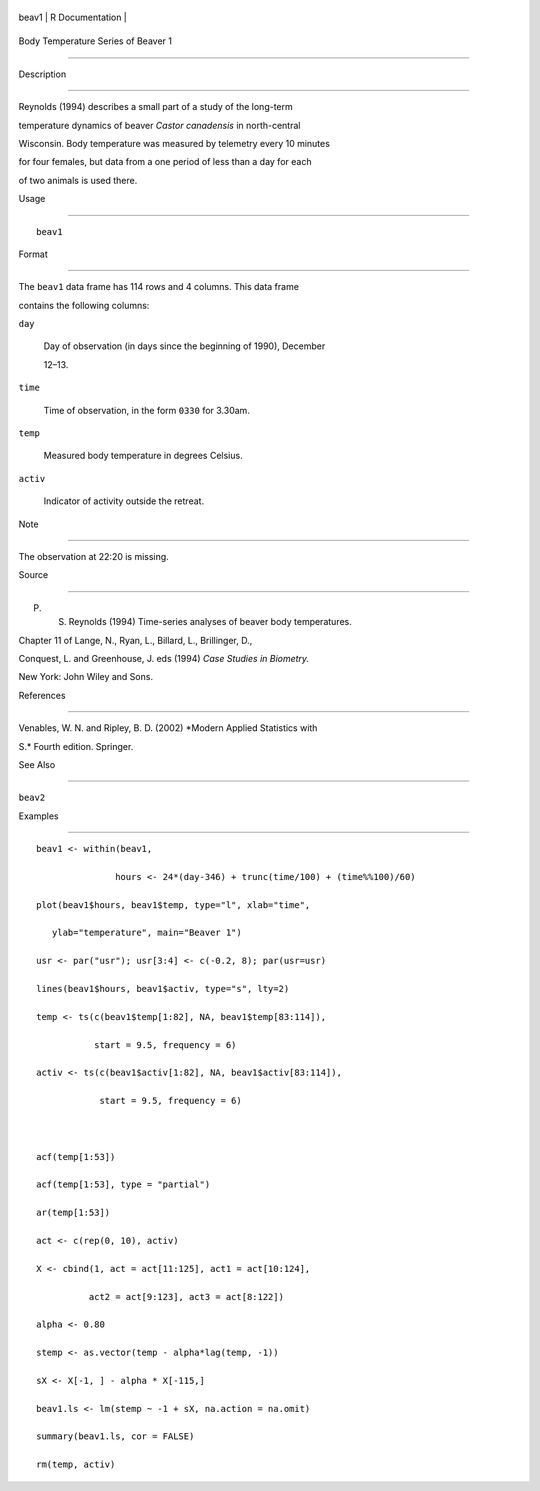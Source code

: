 +---------+-------------------+
| beav1   | R Documentation   |
+---------+-------------------+

Body Temperature Series of Beaver 1
-----------------------------------

Description
~~~~~~~~~~~

Reynolds (1994) describes a small part of a study of the long-term
temperature dynamics of beaver *Castor canadensis* in north-central
Wisconsin. Body temperature was measured by telemetry every 10 minutes
for four females, but data from a one period of less than a day for each
of two animals is used there.

Usage
~~~~~

::

    beav1

Format
~~~~~~

The ``beav1`` data frame has 114 rows and 4 columns. This data frame
contains the following columns:

``day``
    Day of observation (in days since the beginning of 1990), December
    12–13.

``time``
    Time of observation, in the form ``0330`` for 3.30am.

``temp``
    Measured body temperature in degrees Celsius.

``activ``
    Indicator of activity outside the retreat.

Note
~~~~

The observation at 22:20 is missing.

Source
~~~~~~

P. S. Reynolds (1994) Time-series analyses of beaver body temperatures.
Chapter 11 of Lange, N., Ryan, L., Billard, L., Brillinger, D.,
Conquest, L. and Greenhouse, J. eds (1994) *Case Studies in Biometry.*
New York: John Wiley and Sons.

References
~~~~~~~~~~

Venables, W. N. and Ripley, B. D. (2002) *Modern Applied Statistics with
S.* Fourth edition. Springer.

See Also
~~~~~~~~

``beav2``

Examples
~~~~~~~~

::

    beav1 <- within(beav1,
                   hours <- 24*(day-346) + trunc(time/100) + (time%%100)/60)
    plot(beav1$hours, beav1$temp, type="l", xlab="time",
       ylab="temperature", main="Beaver 1")
    usr <- par("usr"); usr[3:4] <- c(-0.2, 8); par(usr=usr)
    lines(beav1$hours, beav1$activ, type="s", lty=2)
    temp <- ts(c(beav1$temp[1:82], NA, beav1$temp[83:114]),
               start = 9.5, frequency = 6)
    activ <- ts(c(beav1$activ[1:82], NA, beav1$activ[83:114]),
                start = 9.5, frequency = 6)

    acf(temp[1:53])
    acf(temp[1:53], type = "partial")
    ar(temp[1:53])
    act <- c(rep(0, 10), activ)
    X <- cbind(1, act = act[11:125], act1 = act[10:124],
              act2 = act[9:123], act3 = act[8:122])
    alpha <- 0.80
    stemp <- as.vector(temp - alpha*lag(temp, -1))
    sX <- X[-1, ] - alpha * X[-115,]
    beav1.ls <- lm(stemp ~ -1 + sX, na.action = na.omit)
    summary(beav1.ls, cor = FALSE)
    rm(temp, activ)

